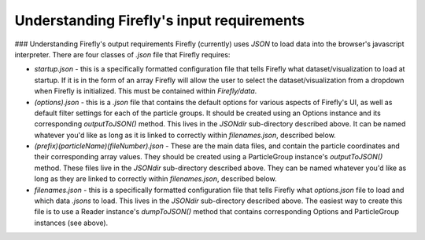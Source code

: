 Understanding Firefly's input requirements
==========================================

### Understanding Firefly's output requirements
Firefly (currently) uses `JSON` to load data into the browser's javascript interpreter. There are four classes of `.json` file that Firefly requires:

* `startup.json` - this is a specifically formatted configuration file that tells Firefly what dataset/visualization to load at startup. If it is in the form of an array Firefly will allow the user to select the dataset/visualization from a dropdown when Firefly is initialized. This must be contained within `Firefly/data`.

* `(options).json` - this is a `.json` file that contains the default options for various aspects of Firefly's UI, as well as default filter settings for each of the particle groups. It should be created using an Options instance and its corresponding `outputToJSON()` method. This lives in the `JSONdir` sub-directory described above. It can be named whatever you'd like as long as it is linked to correctly within `filenames.json`, described below.

* `(prefix)(particleName)(fileNumber).json` - These are the main data files, and contain the particle coordinates and their corresponding array values. They should be created using a ParticleGroup instance's `outputToJSON()` method. These files live in the `JSONdir` sub-directory described above. They can be named whatever you'd like as long as they are linked to correctly within `filenames.json`, described below.

* `filenames.json` - this is a specifically formatted configuration file that tells Firefly what `options.json` file to load and which data `.jsons` to load. This lives in the `JSONdir` sub-directory described above. The easiest way to create this file is to use a Reader instance's `dumpToJSON()` method that contains corresponding Options and ParticleGroup instances (see above).
